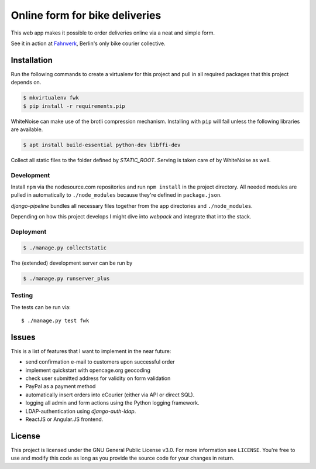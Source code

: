 ===============================
Online form for bike deliveries
===============================

This web app makes it possible to order deliveries online via a neat and
simple form.

See it in action at Fahrwerk_, Berlin's only bike courier collective.

.. _Fahrwerk: http://fahrwerk-berlin.de


Installation
============

Run the following commands to create a virtualenv for this project and pull in
all required packages that this project depends on.

.. code-block:: sh

  $ mkvirtualenv fwk
  $ pip install -r requirements.pip

WhiteNoise can make use of the brotli compression mechanism. Installing with
``pip`` will fail unless the following libraries are available.

.. code-block:: sh

  $ apt install build-essential python-dev libffi-dev

Collect all static files to the folder defined by `STATIC_ROOT`. Serving is taken care of by WhiteNoise as well.


Development
-----------

Install ``npm`` via the nodesource.com repositories and run ``npm install`` in
the project directory. All needed modules are pulled in automatically to
``./node_modules`` because they're defined in ``package.json``.

`django-pipeline` bundles all necessary files together from the app
directories and ``./node_modules``.

Depending on how this project develops I might dive into `webpack` and
integrate that into the stack.



Deployment
----------

.. code-block:: sh

  $ ./manage.py collectstatic

The (extended) development server can be run by

.. code-block:: sh

  $ ./manage.py runserver_plus


Testing
-------

The tests can be run via::

  $ ./manage.py test fwk


Issues
======

This is a list of features that I want to implement in the near future:

- send confirmation e-mail to customers upon successful order
- implement quickstart with opencage.org geocoding
- check user submitted address for validity on form validation
- PayPal as a payment method
- automatically insert orders into eCourier (either via API or direct SQL).
- logging all admin and form actions using the Python logging framework.
- LDAP-authentication using `django-auth-ldap`.
- ReactJS or Angular.JS frontend.


License
=======

This project is licensed under the GNU General Public License v3.0. For more
information see ``LICENSE``. You're free to use and modify this code as long as
you provide the source code for your changes in return.